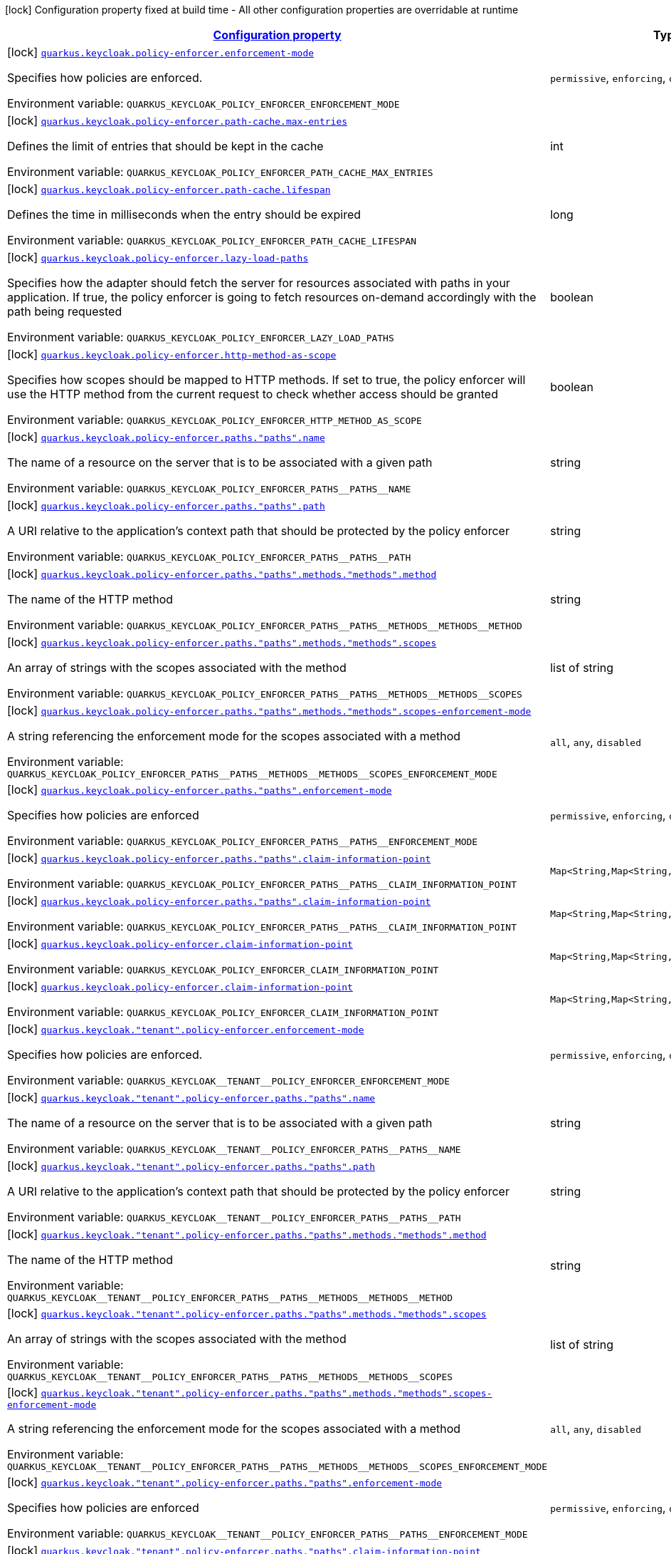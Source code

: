 
:summaryTableId: quarkus-keycloak-pep-config-group-keycloak-policy-enforcer-tenant-config-keycloak-config-policy-enforcer
[.configuration-legend]
icon:lock[title=Fixed at build time] Configuration property fixed at build time - All other configuration properties are overridable at runtime
[.configuration-reference, cols="80,.^10,.^10"]
|===

h|[[quarkus-keycloak-pep-config-group-keycloak-policy-enforcer-tenant-config-keycloak-config-policy-enforcer_configuration]]link:#quarkus-keycloak-pep-config-group-keycloak-policy-enforcer-tenant-config-keycloak-config-policy-enforcer_configuration[Configuration property]

h|Type
h|Default

a|icon:lock[title=Fixed at build time] [[quarkus-keycloak-pep-config-group-keycloak-policy-enforcer-tenant-config-keycloak-config-policy-enforcer_quarkus.keycloak.policy-enforcer.enforcement-mode]]`link:#quarkus-keycloak-pep-config-group-keycloak-policy-enforcer-tenant-config-keycloak-config-policy-enforcer_quarkus.keycloak.policy-enforcer.enforcement-mode[quarkus.keycloak.policy-enforcer.enforcement-mode]`

[.description]
--
Specifies how policies are enforced.

ifdef::add-copy-button-to-env-var[]
Environment variable: env_var_with_copy_button:+++QUARKUS_KEYCLOAK_POLICY_ENFORCER_ENFORCEMENT_MODE+++[]
endif::add-copy-button-to-env-var[]
ifndef::add-copy-button-to-env-var[]
Environment variable: `+++QUARKUS_KEYCLOAK_POLICY_ENFORCER_ENFORCEMENT_MODE+++`
endif::add-copy-button-to-env-var[]
-- a|
`permissive`, `enforcing`, `disabled` 
|`enforcing`


a|icon:lock[title=Fixed at build time] [[quarkus-keycloak-pep-config-group-keycloak-policy-enforcer-tenant-config-keycloak-config-policy-enforcer_quarkus.keycloak.policy-enforcer.path-cache.max-entries]]`link:#quarkus-keycloak-pep-config-group-keycloak-policy-enforcer-tenant-config-keycloak-config-policy-enforcer_quarkus.keycloak.policy-enforcer.path-cache.max-entries[quarkus.keycloak.policy-enforcer.path-cache.max-entries]`

[.description]
--
Defines the limit of entries that should be kept in the cache

ifdef::add-copy-button-to-env-var[]
Environment variable: env_var_with_copy_button:+++QUARKUS_KEYCLOAK_POLICY_ENFORCER_PATH_CACHE_MAX_ENTRIES+++[]
endif::add-copy-button-to-env-var[]
ifndef::add-copy-button-to-env-var[]
Environment variable: `+++QUARKUS_KEYCLOAK_POLICY_ENFORCER_PATH_CACHE_MAX_ENTRIES+++`
endif::add-copy-button-to-env-var[]
--|int 
|`1000`


a|icon:lock[title=Fixed at build time] [[quarkus-keycloak-pep-config-group-keycloak-policy-enforcer-tenant-config-keycloak-config-policy-enforcer_quarkus.keycloak.policy-enforcer.path-cache.lifespan]]`link:#quarkus-keycloak-pep-config-group-keycloak-policy-enforcer-tenant-config-keycloak-config-policy-enforcer_quarkus.keycloak.policy-enforcer.path-cache.lifespan[quarkus.keycloak.policy-enforcer.path-cache.lifespan]`

[.description]
--
Defines the time in milliseconds when the entry should be expired

ifdef::add-copy-button-to-env-var[]
Environment variable: env_var_with_copy_button:+++QUARKUS_KEYCLOAK_POLICY_ENFORCER_PATH_CACHE_LIFESPAN+++[]
endif::add-copy-button-to-env-var[]
ifndef::add-copy-button-to-env-var[]
Environment variable: `+++QUARKUS_KEYCLOAK_POLICY_ENFORCER_PATH_CACHE_LIFESPAN+++`
endif::add-copy-button-to-env-var[]
--|long 
|`30000`


a|icon:lock[title=Fixed at build time] [[quarkus-keycloak-pep-config-group-keycloak-policy-enforcer-tenant-config-keycloak-config-policy-enforcer_quarkus.keycloak.policy-enforcer.lazy-load-paths]]`link:#quarkus-keycloak-pep-config-group-keycloak-policy-enforcer-tenant-config-keycloak-config-policy-enforcer_quarkus.keycloak.policy-enforcer.lazy-load-paths[quarkus.keycloak.policy-enforcer.lazy-load-paths]`

[.description]
--
Specifies how the adapter should fetch the server for resources associated with paths in your application. If true, the policy enforcer is going to fetch resources on-demand accordingly with the path being requested

ifdef::add-copy-button-to-env-var[]
Environment variable: env_var_with_copy_button:+++QUARKUS_KEYCLOAK_POLICY_ENFORCER_LAZY_LOAD_PATHS+++[]
endif::add-copy-button-to-env-var[]
ifndef::add-copy-button-to-env-var[]
Environment variable: `+++QUARKUS_KEYCLOAK_POLICY_ENFORCER_LAZY_LOAD_PATHS+++`
endif::add-copy-button-to-env-var[]
--|boolean 
|`true`


a|icon:lock[title=Fixed at build time] [[quarkus-keycloak-pep-config-group-keycloak-policy-enforcer-tenant-config-keycloak-config-policy-enforcer_quarkus.keycloak.policy-enforcer.http-method-as-scope]]`link:#quarkus-keycloak-pep-config-group-keycloak-policy-enforcer-tenant-config-keycloak-config-policy-enforcer_quarkus.keycloak.policy-enforcer.http-method-as-scope[quarkus.keycloak.policy-enforcer.http-method-as-scope]`

[.description]
--
Specifies how scopes should be mapped to HTTP methods. If set to true, the policy enforcer will use the HTTP method from the current request to check whether access should be granted

ifdef::add-copy-button-to-env-var[]
Environment variable: env_var_with_copy_button:+++QUARKUS_KEYCLOAK_POLICY_ENFORCER_HTTP_METHOD_AS_SCOPE+++[]
endif::add-copy-button-to-env-var[]
ifndef::add-copy-button-to-env-var[]
Environment variable: `+++QUARKUS_KEYCLOAK_POLICY_ENFORCER_HTTP_METHOD_AS_SCOPE+++`
endif::add-copy-button-to-env-var[]
--|boolean 
|`false`


a|icon:lock[title=Fixed at build time] [[quarkus-keycloak-pep-config-group-keycloak-policy-enforcer-tenant-config-keycloak-config-policy-enforcer_quarkus.keycloak.policy-enforcer.paths.-paths-.name]]`link:#quarkus-keycloak-pep-config-group-keycloak-policy-enforcer-tenant-config-keycloak-config-policy-enforcer_quarkus.keycloak.policy-enforcer.paths.-paths-.name[quarkus.keycloak.policy-enforcer.paths."paths".name]`

[.description]
--
The name of a resource on the server that is to be associated with a given path

ifdef::add-copy-button-to-env-var[]
Environment variable: env_var_with_copy_button:+++QUARKUS_KEYCLOAK_POLICY_ENFORCER_PATHS__PATHS__NAME+++[]
endif::add-copy-button-to-env-var[]
ifndef::add-copy-button-to-env-var[]
Environment variable: `+++QUARKUS_KEYCLOAK_POLICY_ENFORCER_PATHS__PATHS__NAME+++`
endif::add-copy-button-to-env-var[]
--|string 
|


a|icon:lock[title=Fixed at build time] [[quarkus-keycloak-pep-config-group-keycloak-policy-enforcer-tenant-config-keycloak-config-policy-enforcer_quarkus.keycloak.policy-enforcer.paths.-paths-.path]]`link:#quarkus-keycloak-pep-config-group-keycloak-policy-enforcer-tenant-config-keycloak-config-policy-enforcer_quarkus.keycloak.policy-enforcer.paths.-paths-.path[quarkus.keycloak.policy-enforcer.paths."paths".path]`

[.description]
--
A URI relative to the application’s context path that should be protected by the policy enforcer

ifdef::add-copy-button-to-env-var[]
Environment variable: env_var_with_copy_button:+++QUARKUS_KEYCLOAK_POLICY_ENFORCER_PATHS__PATHS__PATH+++[]
endif::add-copy-button-to-env-var[]
ifndef::add-copy-button-to-env-var[]
Environment variable: `+++QUARKUS_KEYCLOAK_POLICY_ENFORCER_PATHS__PATHS__PATH+++`
endif::add-copy-button-to-env-var[]
--|string 
|


a|icon:lock[title=Fixed at build time] [[quarkus-keycloak-pep-config-group-keycloak-policy-enforcer-tenant-config-keycloak-config-policy-enforcer_quarkus.keycloak.policy-enforcer.paths.-paths-.methods.-methods-.method]]`link:#quarkus-keycloak-pep-config-group-keycloak-policy-enforcer-tenant-config-keycloak-config-policy-enforcer_quarkus.keycloak.policy-enforcer.paths.-paths-.methods.-methods-.method[quarkus.keycloak.policy-enforcer.paths."paths".methods."methods".method]`

[.description]
--
The name of the HTTP method

ifdef::add-copy-button-to-env-var[]
Environment variable: env_var_with_copy_button:+++QUARKUS_KEYCLOAK_POLICY_ENFORCER_PATHS__PATHS__METHODS__METHODS__METHOD+++[]
endif::add-copy-button-to-env-var[]
ifndef::add-copy-button-to-env-var[]
Environment variable: `+++QUARKUS_KEYCLOAK_POLICY_ENFORCER_PATHS__PATHS__METHODS__METHODS__METHOD+++`
endif::add-copy-button-to-env-var[]
--|string 
|required icon:exclamation-circle[title=Configuration property is required]


a|icon:lock[title=Fixed at build time] [[quarkus-keycloak-pep-config-group-keycloak-policy-enforcer-tenant-config-keycloak-config-policy-enforcer_quarkus.keycloak.policy-enforcer.paths.-paths-.methods.-methods-.scopes]]`link:#quarkus-keycloak-pep-config-group-keycloak-policy-enforcer-tenant-config-keycloak-config-policy-enforcer_quarkus.keycloak.policy-enforcer.paths.-paths-.methods.-methods-.scopes[quarkus.keycloak.policy-enforcer.paths."paths".methods."methods".scopes]`

[.description]
--
An array of strings with the scopes associated with the method

ifdef::add-copy-button-to-env-var[]
Environment variable: env_var_with_copy_button:+++QUARKUS_KEYCLOAK_POLICY_ENFORCER_PATHS__PATHS__METHODS__METHODS__SCOPES+++[]
endif::add-copy-button-to-env-var[]
ifndef::add-copy-button-to-env-var[]
Environment variable: `+++QUARKUS_KEYCLOAK_POLICY_ENFORCER_PATHS__PATHS__METHODS__METHODS__SCOPES+++`
endif::add-copy-button-to-env-var[]
--|list of string 
|required icon:exclamation-circle[title=Configuration property is required]


a|icon:lock[title=Fixed at build time] [[quarkus-keycloak-pep-config-group-keycloak-policy-enforcer-tenant-config-keycloak-config-policy-enforcer_quarkus.keycloak.policy-enforcer.paths.-paths-.methods.-methods-.scopes-enforcement-mode]]`link:#quarkus-keycloak-pep-config-group-keycloak-policy-enforcer-tenant-config-keycloak-config-policy-enforcer_quarkus.keycloak.policy-enforcer.paths.-paths-.methods.-methods-.scopes-enforcement-mode[quarkus.keycloak.policy-enforcer.paths."paths".methods."methods".scopes-enforcement-mode]`

[.description]
--
A string referencing the enforcement mode for the scopes associated with a method

ifdef::add-copy-button-to-env-var[]
Environment variable: env_var_with_copy_button:+++QUARKUS_KEYCLOAK_POLICY_ENFORCER_PATHS__PATHS__METHODS__METHODS__SCOPES_ENFORCEMENT_MODE+++[]
endif::add-copy-button-to-env-var[]
ifndef::add-copy-button-to-env-var[]
Environment variable: `+++QUARKUS_KEYCLOAK_POLICY_ENFORCER_PATHS__PATHS__METHODS__METHODS__SCOPES_ENFORCEMENT_MODE+++`
endif::add-copy-button-to-env-var[]
-- a|
`all`, `any`, `disabled` 
|`all`


a|icon:lock[title=Fixed at build time] [[quarkus-keycloak-pep-config-group-keycloak-policy-enforcer-tenant-config-keycloak-config-policy-enforcer_quarkus.keycloak.policy-enforcer.paths.-paths-.enforcement-mode]]`link:#quarkus-keycloak-pep-config-group-keycloak-policy-enforcer-tenant-config-keycloak-config-policy-enforcer_quarkus.keycloak.policy-enforcer.paths.-paths-.enforcement-mode[quarkus.keycloak.policy-enforcer.paths."paths".enforcement-mode]`

[.description]
--
Specifies how policies are enforced

ifdef::add-copy-button-to-env-var[]
Environment variable: env_var_with_copy_button:+++QUARKUS_KEYCLOAK_POLICY_ENFORCER_PATHS__PATHS__ENFORCEMENT_MODE+++[]
endif::add-copy-button-to-env-var[]
ifndef::add-copy-button-to-env-var[]
Environment variable: `+++QUARKUS_KEYCLOAK_POLICY_ENFORCER_PATHS__PATHS__ENFORCEMENT_MODE+++`
endif::add-copy-button-to-env-var[]
-- a|
`permissive`, `enforcing`, `disabled` 
|`enforcing`


a|icon:lock[title=Fixed at build time] [[quarkus-keycloak-pep-config-group-keycloak-policy-enforcer-tenant-config-keycloak-config-policy-enforcer_quarkus.keycloak.policy-enforcer.paths.-paths-.claim-information-point-complex-config]]`link:#quarkus-keycloak-pep-config-group-keycloak-policy-enforcer-tenant-config-keycloak-config-policy-enforcer_quarkus.keycloak.policy-enforcer.paths.-paths-.claim-information-point-complex-config[quarkus.keycloak.policy-enforcer.paths."paths".claim-information-point]`

[.description]
--
ifdef::add-copy-button-to-env-var[]
Environment variable: env_var_with_copy_button:+++QUARKUS_KEYCLOAK_POLICY_ENFORCER_PATHS__PATHS__CLAIM_INFORMATION_POINT+++[]
endif::add-copy-button-to-env-var[]
ifndef::add-copy-button-to-env-var[]
Environment variable: `+++QUARKUS_KEYCLOAK_POLICY_ENFORCER_PATHS__PATHS__CLAIM_INFORMATION_POINT+++`
endif::add-copy-button-to-env-var[]
--|`Map<String,Map<String,Map<String,String>>>` 
|


a|icon:lock[title=Fixed at build time] [[quarkus-keycloak-pep-config-group-keycloak-policy-enforcer-tenant-config-keycloak-config-policy-enforcer_quarkus.keycloak.policy-enforcer.paths.-paths-.claim-information-point-simple-config]]`link:#quarkus-keycloak-pep-config-group-keycloak-policy-enforcer-tenant-config-keycloak-config-policy-enforcer_quarkus.keycloak.policy-enforcer.paths.-paths-.claim-information-point-simple-config[quarkus.keycloak.policy-enforcer.paths."paths".claim-information-point]`

[.description]
--
ifdef::add-copy-button-to-env-var[]
Environment variable: env_var_with_copy_button:+++QUARKUS_KEYCLOAK_POLICY_ENFORCER_PATHS__PATHS__CLAIM_INFORMATION_POINT+++[]
endif::add-copy-button-to-env-var[]
ifndef::add-copy-button-to-env-var[]
Environment variable: `+++QUARKUS_KEYCLOAK_POLICY_ENFORCER_PATHS__PATHS__CLAIM_INFORMATION_POINT+++`
endif::add-copy-button-to-env-var[]
--|`Map<String,Map<String,String>>` 
|


a|icon:lock[title=Fixed at build time] [[quarkus-keycloak-pep-config-group-keycloak-policy-enforcer-tenant-config-keycloak-config-policy-enforcer_quarkus.keycloak.policy-enforcer.claim-information-point-complex-config]]`link:#quarkus-keycloak-pep-config-group-keycloak-policy-enforcer-tenant-config-keycloak-config-policy-enforcer_quarkus.keycloak.policy-enforcer.claim-information-point-complex-config[quarkus.keycloak.policy-enforcer.claim-information-point]`

[.description]
--
ifdef::add-copy-button-to-env-var[]
Environment variable: env_var_with_copy_button:+++QUARKUS_KEYCLOAK_POLICY_ENFORCER_CLAIM_INFORMATION_POINT+++[]
endif::add-copy-button-to-env-var[]
ifndef::add-copy-button-to-env-var[]
Environment variable: `+++QUARKUS_KEYCLOAK_POLICY_ENFORCER_CLAIM_INFORMATION_POINT+++`
endif::add-copy-button-to-env-var[]
--|`Map<String,Map<String,Map<String,String>>>` 
|


a|icon:lock[title=Fixed at build time] [[quarkus-keycloak-pep-config-group-keycloak-policy-enforcer-tenant-config-keycloak-config-policy-enforcer_quarkus.keycloak.policy-enforcer.claim-information-point-simple-config]]`link:#quarkus-keycloak-pep-config-group-keycloak-policy-enforcer-tenant-config-keycloak-config-policy-enforcer_quarkus.keycloak.policy-enforcer.claim-information-point-simple-config[quarkus.keycloak.policy-enforcer.claim-information-point]`

[.description]
--
ifdef::add-copy-button-to-env-var[]
Environment variable: env_var_with_copy_button:+++QUARKUS_KEYCLOAK_POLICY_ENFORCER_CLAIM_INFORMATION_POINT+++[]
endif::add-copy-button-to-env-var[]
ifndef::add-copy-button-to-env-var[]
Environment variable: `+++QUARKUS_KEYCLOAK_POLICY_ENFORCER_CLAIM_INFORMATION_POINT+++`
endif::add-copy-button-to-env-var[]
--|`Map<String,Map<String,String>>` 
|


a|icon:lock[title=Fixed at build time] [[quarkus-keycloak-pep-config-group-keycloak-policy-enforcer-tenant-config-keycloak-config-policy-enforcer_quarkus.keycloak.-tenant-.policy-enforcer.enforcement-mode]]`link:#quarkus-keycloak-pep-config-group-keycloak-policy-enforcer-tenant-config-keycloak-config-policy-enforcer_quarkus.keycloak.-tenant-.policy-enforcer.enforcement-mode[quarkus.keycloak."tenant".policy-enforcer.enforcement-mode]`

[.description]
--
Specifies how policies are enforced.

ifdef::add-copy-button-to-env-var[]
Environment variable: env_var_with_copy_button:+++QUARKUS_KEYCLOAK__TENANT__POLICY_ENFORCER_ENFORCEMENT_MODE+++[]
endif::add-copy-button-to-env-var[]
ifndef::add-copy-button-to-env-var[]
Environment variable: `+++QUARKUS_KEYCLOAK__TENANT__POLICY_ENFORCER_ENFORCEMENT_MODE+++`
endif::add-copy-button-to-env-var[]
-- a|
`permissive`, `enforcing`, `disabled` 
|`enforcing`


a|icon:lock[title=Fixed at build time] [[quarkus-keycloak-pep-config-group-keycloak-policy-enforcer-tenant-config-keycloak-config-policy-enforcer_quarkus.keycloak.-tenant-.policy-enforcer.paths.-paths-.name]]`link:#quarkus-keycloak-pep-config-group-keycloak-policy-enforcer-tenant-config-keycloak-config-policy-enforcer_quarkus.keycloak.-tenant-.policy-enforcer.paths.-paths-.name[quarkus.keycloak."tenant".policy-enforcer.paths."paths".name]`

[.description]
--
The name of a resource on the server that is to be associated with a given path

ifdef::add-copy-button-to-env-var[]
Environment variable: env_var_with_copy_button:+++QUARKUS_KEYCLOAK__TENANT__POLICY_ENFORCER_PATHS__PATHS__NAME+++[]
endif::add-copy-button-to-env-var[]
ifndef::add-copy-button-to-env-var[]
Environment variable: `+++QUARKUS_KEYCLOAK__TENANT__POLICY_ENFORCER_PATHS__PATHS__NAME+++`
endif::add-copy-button-to-env-var[]
--|string 
|


a|icon:lock[title=Fixed at build time] [[quarkus-keycloak-pep-config-group-keycloak-policy-enforcer-tenant-config-keycloak-config-policy-enforcer_quarkus.keycloak.-tenant-.policy-enforcer.paths.-paths-.path]]`link:#quarkus-keycloak-pep-config-group-keycloak-policy-enforcer-tenant-config-keycloak-config-policy-enforcer_quarkus.keycloak.-tenant-.policy-enforcer.paths.-paths-.path[quarkus.keycloak."tenant".policy-enforcer.paths."paths".path]`

[.description]
--
A URI relative to the application’s context path that should be protected by the policy enforcer

ifdef::add-copy-button-to-env-var[]
Environment variable: env_var_with_copy_button:+++QUARKUS_KEYCLOAK__TENANT__POLICY_ENFORCER_PATHS__PATHS__PATH+++[]
endif::add-copy-button-to-env-var[]
ifndef::add-copy-button-to-env-var[]
Environment variable: `+++QUARKUS_KEYCLOAK__TENANT__POLICY_ENFORCER_PATHS__PATHS__PATH+++`
endif::add-copy-button-to-env-var[]
--|string 
|


a|icon:lock[title=Fixed at build time] [[quarkus-keycloak-pep-config-group-keycloak-policy-enforcer-tenant-config-keycloak-config-policy-enforcer_quarkus.keycloak.-tenant-.policy-enforcer.paths.-paths-.methods.-methods-.method]]`link:#quarkus-keycloak-pep-config-group-keycloak-policy-enforcer-tenant-config-keycloak-config-policy-enforcer_quarkus.keycloak.-tenant-.policy-enforcer.paths.-paths-.methods.-methods-.method[quarkus.keycloak."tenant".policy-enforcer.paths."paths".methods."methods".method]`

[.description]
--
The name of the HTTP method

ifdef::add-copy-button-to-env-var[]
Environment variable: env_var_with_copy_button:+++QUARKUS_KEYCLOAK__TENANT__POLICY_ENFORCER_PATHS__PATHS__METHODS__METHODS__METHOD+++[]
endif::add-copy-button-to-env-var[]
ifndef::add-copy-button-to-env-var[]
Environment variable: `+++QUARKUS_KEYCLOAK__TENANT__POLICY_ENFORCER_PATHS__PATHS__METHODS__METHODS__METHOD+++`
endif::add-copy-button-to-env-var[]
--|string 
|required icon:exclamation-circle[title=Configuration property is required]


a|icon:lock[title=Fixed at build time] [[quarkus-keycloak-pep-config-group-keycloak-policy-enforcer-tenant-config-keycloak-config-policy-enforcer_quarkus.keycloak.-tenant-.policy-enforcer.paths.-paths-.methods.-methods-.scopes]]`link:#quarkus-keycloak-pep-config-group-keycloak-policy-enforcer-tenant-config-keycloak-config-policy-enforcer_quarkus.keycloak.-tenant-.policy-enforcer.paths.-paths-.methods.-methods-.scopes[quarkus.keycloak."tenant".policy-enforcer.paths."paths".methods."methods".scopes]`

[.description]
--
An array of strings with the scopes associated with the method

ifdef::add-copy-button-to-env-var[]
Environment variable: env_var_with_copy_button:+++QUARKUS_KEYCLOAK__TENANT__POLICY_ENFORCER_PATHS__PATHS__METHODS__METHODS__SCOPES+++[]
endif::add-copy-button-to-env-var[]
ifndef::add-copy-button-to-env-var[]
Environment variable: `+++QUARKUS_KEYCLOAK__TENANT__POLICY_ENFORCER_PATHS__PATHS__METHODS__METHODS__SCOPES+++`
endif::add-copy-button-to-env-var[]
--|list of string 
|required icon:exclamation-circle[title=Configuration property is required]


a|icon:lock[title=Fixed at build time] [[quarkus-keycloak-pep-config-group-keycloak-policy-enforcer-tenant-config-keycloak-config-policy-enforcer_quarkus.keycloak.-tenant-.policy-enforcer.paths.-paths-.methods.-methods-.scopes-enforcement-mode]]`link:#quarkus-keycloak-pep-config-group-keycloak-policy-enforcer-tenant-config-keycloak-config-policy-enforcer_quarkus.keycloak.-tenant-.policy-enforcer.paths.-paths-.methods.-methods-.scopes-enforcement-mode[quarkus.keycloak."tenant".policy-enforcer.paths."paths".methods."methods".scopes-enforcement-mode]`

[.description]
--
A string referencing the enforcement mode for the scopes associated with a method

ifdef::add-copy-button-to-env-var[]
Environment variable: env_var_with_copy_button:+++QUARKUS_KEYCLOAK__TENANT__POLICY_ENFORCER_PATHS__PATHS__METHODS__METHODS__SCOPES_ENFORCEMENT_MODE+++[]
endif::add-copy-button-to-env-var[]
ifndef::add-copy-button-to-env-var[]
Environment variable: `+++QUARKUS_KEYCLOAK__TENANT__POLICY_ENFORCER_PATHS__PATHS__METHODS__METHODS__SCOPES_ENFORCEMENT_MODE+++`
endif::add-copy-button-to-env-var[]
-- a|
`all`, `any`, `disabled` 
|`all`


a|icon:lock[title=Fixed at build time] [[quarkus-keycloak-pep-config-group-keycloak-policy-enforcer-tenant-config-keycloak-config-policy-enforcer_quarkus.keycloak.-tenant-.policy-enforcer.paths.-paths-.enforcement-mode]]`link:#quarkus-keycloak-pep-config-group-keycloak-policy-enforcer-tenant-config-keycloak-config-policy-enforcer_quarkus.keycloak.-tenant-.policy-enforcer.paths.-paths-.enforcement-mode[quarkus.keycloak."tenant".policy-enforcer.paths."paths".enforcement-mode]`

[.description]
--
Specifies how policies are enforced

ifdef::add-copy-button-to-env-var[]
Environment variable: env_var_with_copy_button:+++QUARKUS_KEYCLOAK__TENANT__POLICY_ENFORCER_PATHS__PATHS__ENFORCEMENT_MODE+++[]
endif::add-copy-button-to-env-var[]
ifndef::add-copy-button-to-env-var[]
Environment variable: `+++QUARKUS_KEYCLOAK__TENANT__POLICY_ENFORCER_PATHS__PATHS__ENFORCEMENT_MODE+++`
endif::add-copy-button-to-env-var[]
-- a|
`permissive`, `enforcing`, `disabled` 
|`enforcing`


a|icon:lock[title=Fixed at build time] [[quarkus-keycloak-pep-config-group-keycloak-policy-enforcer-tenant-config-keycloak-config-policy-enforcer_quarkus.keycloak.-tenant-.policy-enforcer.paths.-paths-.claim-information-point-complex-config]]`link:#quarkus-keycloak-pep-config-group-keycloak-policy-enforcer-tenant-config-keycloak-config-policy-enforcer_quarkus.keycloak.-tenant-.policy-enforcer.paths.-paths-.claim-information-point-complex-config[quarkus.keycloak."tenant".policy-enforcer.paths."paths".claim-information-point]`

[.description]
--
ifdef::add-copy-button-to-env-var[]
Environment variable: env_var_with_copy_button:+++QUARKUS_KEYCLOAK__TENANT__POLICY_ENFORCER_PATHS__PATHS__CLAIM_INFORMATION_POINT+++[]
endif::add-copy-button-to-env-var[]
ifndef::add-copy-button-to-env-var[]
Environment variable: `+++QUARKUS_KEYCLOAK__TENANT__POLICY_ENFORCER_PATHS__PATHS__CLAIM_INFORMATION_POINT+++`
endif::add-copy-button-to-env-var[]
--|`Map<String,Map<String,Map<String,String>>>` 
|


a|icon:lock[title=Fixed at build time] [[quarkus-keycloak-pep-config-group-keycloak-policy-enforcer-tenant-config-keycloak-config-policy-enforcer_quarkus.keycloak.-tenant-.policy-enforcer.paths.-paths-.claim-information-point-simple-config]]`link:#quarkus-keycloak-pep-config-group-keycloak-policy-enforcer-tenant-config-keycloak-config-policy-enforcer_quarkus.keycloak.-tenant-.policy-enforcer.paths.-paths-.claim-information-point-simple-config[quarkus.keycloak."tenant".policy-enforcer.paths."paths".claim-information-point]`

[.description]
--
ifdef::add-copy-button-to-env-var[]
Environment variable: env_var_with_copy_button:+++QUARKUS_KEYCLOAK__TENANT__POLICY_ENFORCER_PATHS__PATHS__CLAIM_INFORMATION_POINT+++[]
endif::add-copy-button-to-env-var[]
ifndef::add-copy-button-to-env-var[]
Environment variable: `+++QUARKUS_KEYCLOAK__TENANT__POLICY_ENFORCER_PATHS__PATHS__CLAIM_INFORMATION_POINT+++`
endif::add-copy-button-to-env-var[]
--|`Map<String,Map<String,String>>` 
|


a|icon:lock[title=Fixed at build time] [[quarkus-keycloak-pep-config-group-keycloak-policy-enforcer-tenant-config-keycloak-config-policy-enforcer_quarkus.keycloak.-tenant-.policy-enforcer.path-cache.max-entries]]`link:#quarkus-keycloak-pep-config-group-keycloak-policy-enforcer-tenant-config-keycloak-config-policy-enforcer_quarkus.keycloak.-tenant-.policy-enforcer.path-cache.max-entries[quarkus.keycloak."tenant".policy-enforcer.path-cache.max-entries]`

[.description]
--
Defines the limit of entries that should be kept in the cache

ifdef::add-copy-button-to-env-var[]
Environment variable: env_var_with_copy_button:+++QUARKUS_KEYCLOAK__TENANT__POLICY_ENFORCER_PATH_CACHE_MAX_ENTRIES+++[]
endif::add-copy-button-to-env-var[]
ifndef::add-copy-button-to-env-var[]
Environment variable: `+++QUARKUS_KEYCLOAK__TENANT__POLICY_ENFORCER_PATH_CACHE_MAX_ENTRIES+++`
endif::add-copy-button-to-env-var[]
--|int 
|`1000`


a|icon:lock[title=Fixed at build time] [[quarkus-keycloak-pep-config-group-keycloak-policy-enforcer-tenant-config-keycloak-config-policy-enforcer_quarkus.keycloak.-tenant-.policy-enforcer.path-cache.lifespan]]`link:#quarkus-keycloak-pep-config-group-keycloak-policy-enforcer-tenant-config-keycloak-config-policy-enforcer_quarkus.keycloak.-tenant-.policy-enforcer.path-cache.lifespan[quarkus.keycloak."tenant".policy-enforcer.path-cache.lifespan]`

[.description]
--
Defines the time in milliseconds when the entry should be expired

ifdef::add-copy-button-to-env-var[]
Environment variable: env_var_with_copy_button:+++QUARKUS_KEYCLOAK__TENANT__POLICY_ENFORCER_PATH_CACHE_LIFESPAN+++[]
endif::add-copy-button-to-env-var[]
ifndef::add-copy-button-to-env-var[]
Environment variable: `+++QUARKUS_KEYCLOAK__TENANT__POLICY_ENFORCER_PATH_CACHE_LIFESPAN+++`
endif::add-copy-button-to-env-var[]
--|long 
|`30000`


a|icon:lock[title=Fixed at build time] [[quarkus-keycloak-pep-config-group-keycloak-policy-enforcer-tenant-config-keycloak-config-policy-enforcer_quarkus.keycloak.-tenant-.policy-enforcer.lazy-load-paths]]`link:#quarkus-keycloak-pep-config-group-keycloak-policy-enforcer-tenant-config-keycloak-config-policy-enforcer_quarkus.keycloak.-tenant-.policy-enforcer.lazy-load-paths[quarkus.keycloak."tenant".policy-enforcer.lazy-load-paths]`

[.description]
--
Specifies how the adapter should fetch the server for resources associated with paths in your application. If true, the policy enforcer is going to fetch resources on-demand accordingly with the path being requested

ifdef::add-copy-button-to-env-var[]
Environment variable: env_var_with_copy_button:+++QUARKUS_KEYCLOAK__TENANT__POLICY_ENFORCER_LAZY_LOAD_PATHS+++[]
endif::add-copy-button-to-env-var[]
ifndef::add-copy-button-to-env-var[]
Environment variable: `+++QUARKUS_KEYCLOAK__TENANT__POLICY_ENFORCER_LAZY_LOAD_PATHS+++`
endif::add-copy-button-to-env-var[]
--|boolean 
|`true`


a|icon:lock[title=Fixed at build time] [[quarkus-keycloak-pep-config-group-keycloak-policy-enforcer-tenant-config-keycloak-config-policy-enforcer_quarkus.keycloak.-tenant-.policy-enforcer.claim-information-point-complex-config]]`link:#quarkus-keycloak-pep-config-group-keycloak-policy-enforcer-tenant-config-keycloak-config-policy-enforcer_quarkus.keycloak.-tenant-.policy-enforcer.claim-information-point-complex-config[quarkus.keycloak."tenant".policy-enforcer.claim-information-point]`

[.description]
--
ifdef::add-copy-button-to-env-var[]
Environment variable: env_var_with_copy_button:+++QUARKUS_KEYCLOAK__TENANT__POLICY_ENFORCER_CLAIM_INFORMATION_POINT+++[]
endif::add-copy-button-to-env-var[]
ifndef::add-copy-button-to-env-var[]
Environment variable: `+++QUARKUS_KEYCLOAK__TENANT__POLICY_ENFORCER_CLAIM_INFORMATION_POINT+++`
endif::add-copy-button-to-env-var[]
--|`Map<String,Map<String,Map<String,String>>>` 
|


a|icon:lock[title=Fixed at build time] [[quarkus-keycloak-pep-config-group-keycloak-policy-enforcer-tenant-config-keycloak-config-policy-enforcer_quarkus.keycloak.-tenant-.policy-enforcer.claim-information-point-simple-config]]`link:#quarkus-keycloak-pep-config-group-keycloak-policy-enforcer-tenant-config-keycloak-config-policy-enforcer_quarkus.keycloak.-tenant-.policy-enforcer.claim-information-point-simple-config[quarkus.keycloak."tenant".policy-enforcer.claim-information-point]`

[.description]
--
ifdef::add-copy-button-to-env-var[]
Environment variable: env_var_with_copy_button:+++QUARKUS_KEYCLOAK__TENANT__POLICY_ENFORCER_CLAIM_INFORMATION_POINT+++[]
endif::add-copy-button-to-env-var[]
ifndef::add-copy-button-to-env-var[]
Environment variable: `+++QUARKUS_KEYCLOAK__TENANT__POLICY_ENFORCER_CLAIM_INFORMATION_POINT+++`
endif::add-copy-button-to-env-var[]
--|`Map<String,Map<String,String>>` 
|


a|icon:lock[title=Fixed at build time] [[quarkus-keycloak-pep-config-group-keycloak-policy-enforcer-tenant-config-keycloak-config-policy-enforcer_quarkus.keycloak.-tenant-.policy-enforcer.http-method-as-scope]]`link:#quarkus-keycloak-pep-config-group-keycloak-policy-enforcer-tenant-config-keycloak-config-policy-enforcer_quarkus.keycloak.-tenant-.policy-enforcer.http-method-as-scope[quarkus.keycloak."tenant".policy-enforcer.http-method-as-scope]`

[.description]
--
Specifies how scopes should be mapped to HTTP methods. If set to true, the policy enforcer will use the HTTP method from the current request to check whether access should be granted

ifdef::add-copy-button-to-env-var[]
Environment variable: env_var_with_copy_button:+++QUARKUS_KEYCLOAK__TENANT__POLICY_ENFORCER_HTTP_METHOD_AS_SCOPE+++[]
endif::add-copy-button-to-env-var[]
ifndef::add-copy-button-to-env-var[]
Environment variable: `+++QUARKUS_KEYCLOAK__TENANT__POLICY_ENFORCER_HTTP_METHOD_AS_SCOPE+++`
endif::add-copy-button-to-env-var[]
--|boolean 
|`false`

|===